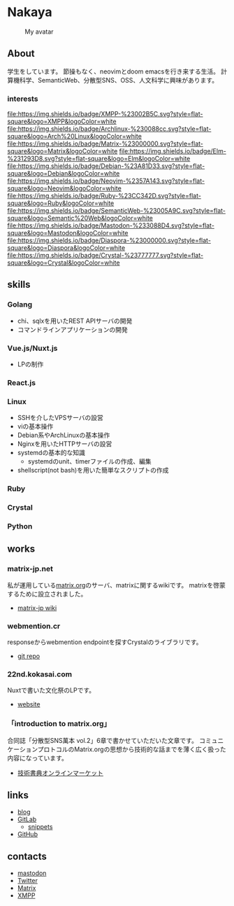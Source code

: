 * Nakaya
#+CAPTION: My avatar
#+ATTR_HTML: :alt My avatar
[[./assets/avatar.svg]]

** About
学生をしています。
節操もなく、neovimとdoom emacsを行き来する生活。
計算機科学、SemanticWeb、分散型SNS、OSS、人文科学に興味があります。

*** interests
[[file:https://img.shields.io/badge/XMPP-%23002B5C.svg?style=flat-square&logo=XMPP&logoColor=white]]
[[file:https://img.shields.io/badge/Archlinux-%230088cc.svg?style=flat-square&logo=Arch%20Linux&logoColor=white]]
[[file:https://img.shields.io/badge/Matrix-%23000000.svg?style=flat-square&logo=Matrix&logoColor=white]]
[[file:https://img.shields.io/badge/Elm-%231293D8.svg?style=flat-square&logo=Elm&logoColor=white]]
[[file:https://img.shields.io/badge/Debian-%23A81D33.svg?style=flat-square&logo=Debian&logoColor=white]]
[[file:https://img.shields.io/badge/Neovim-%2357A143.svg?style=flat-square&logo=Neovim&logoColor=white]]
[[file:https://img.shields.io/badge/Ruby-%23CC342D.svg?style=flat-square&logo=Ruby&logoColor=white]]
[[file:https://img.shields.io/badge/SemanticWeb-%23005A9C.svg?style=flat-square&logo=Semantic%20Web&logoColor=white]]
[[file:https://img.shields.io/badge/Mastodon-%233088D4.svg?style=flat-square&logo=Mastodon&logoColor=white]]
[[file:https://img.shields.io/badge/Diaspora-%23000000.svg?style=flat-square&logo=Diaspora&logoColor=white]]
[[file:https://img.shields.io/badge/Crystal-%23777777.svg?style=flat-square&logo=Crystal&logoColor=white]]

** skills
*** Golang
- chi、sqlxを用いたREST APIサーバの開発
- コマンドラインアプリケーションの開発
*** Vue.js/Nuxt.js
- LPの制作
*** React.js
*** Linux
- SSHを介したVPSサーバの設営
- viの基本操作
- Debian系やArchLinuxの基本操作
- Nginxを用いたHTTPサーバの設営
- systemdの基本的な知識
  + systemdのunit、timerファイルの作成、編集
- shellscript(not bash)を用いた簡単なスクリプトの作成
*** Ruby
*** Crystal
*** Python
** works
*** matrix-jp.net
私が運用している[[https://matrix.org/][matrix.org]]のサーバ、matrixに関するwikiです。
matrixを啓蒙するために設立されました。
+ [[https://wiki.matrix-jp.net][matrix-jp wiki]]
*** webmention.cr
responseからwebmention endpointを探すCrystalのライブラリです。
+ [[https://gitlab.com/eniehack/webmention-cr][git repo]]
*** 22nd.kokasai.com
Nuxtで書いた文化祭のLPです。
+ [[https://22nd.kokasai.com/][website]]
*** 「introduction to matrix.org」
合同誌「分散型SNS萬本 vol.2」6章で書かせていただいた文章です。
コミュニケーションプロトコルのMatrix.orgの思想から技術的な話までを薄く広く扱った内容になっています。
+ [[https://techbookfest.org/product/5703032188698624?productVariantID=5919267820142592][技術書典オンラインマーケット]]
** links
- [[https://blog.eniehack.net/][blog]]
- [[https://gitlab.com/eniehack/][GitLab]]
  + [[https://gitlab.com/users/eniehack/snippets][snippets]]
- [[https://github.com/eniehack/][GitHub]]
** contacts
- [[https://mstdn.sublimer.me/@eniehack][mastodon]]
- [[https://twitter.com/eniehack][Twitter]]
- [[https://matrix.to/#/@eniehack:matrix-jp.net][Matrix]]
- [[xmpp:eniehack@jabber.eniehack.net][XMPP]]
